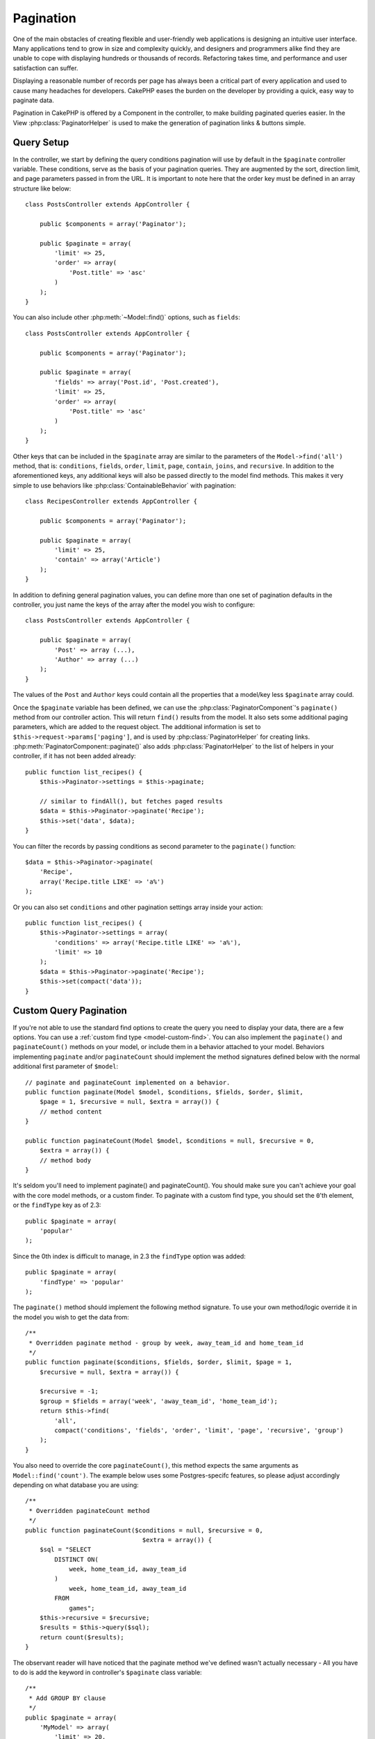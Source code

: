 Pagination
##########

.. php:class:: PaginatorComponent(ComponentCollection $collection, array $settings = array())

One of the main obstacles of creating flexible and user-friendly
web applications is designing an intuitive user interface. Many applications
tend to grow in size and complexity quickly, and designers and
programmers alike find they are unable to cope with displaying
hundreds or thousands of records. Refactoring takes time, and
performance and user satisfaction can suffer.

Displaying a reasonable number of records per page has always been
a critical part of every application and used to cause many
headaches for developers. CakePHP eases the burden on the developer
by providing a quick, easy way to paginate data.

Pagination in CakePHP is offered by a Component in the controller, to make
building paginated queries easier. In the View :php:class:`PaginatorHelper` is
used to make the generation of pagination links & buttons simple.

Query Setup
===========

In the controller, we start by defining the query conditions pagination will use
by default in the ``$paginate`` controller variable. These conditions, serve as
the basis of your pagination queries. They are augmented by the sort, direction
limit, and page parameters passed in from the URL. It is important to note
here that the order key must be defined in an array structure like below::

    class PostsController extends AppController {

        public $components = array('Paginator');

        public $paginate = array(
            'limit' => 25,
            'order' => array(
                'Post.title' => 'asc'
            )
        );
    }

You can also include other :php:meth:`~Model::find()` options, such as
``fields``::

    class PostsController extends AppController {

        public $components = array('Paginator');

        public $paginate = array(
            'fields' => array('Post.id', 'Post.created'),
            'limit' => 25,
            'order' => array(
                'Post.title' => 'asc'
            )
        );
    }

Other keys that can be included in the ``$paginate`` array are
similar to the parameters of the ``Model->find('all')`` method, that
is: ``conditions``, ``fields``, ``order``, ``limit``, ``page``, ``contain``,
``joins``, and ``recursive``. In addition to the aforementioned keys, any
additional keys will also be passed directly to the model find methods. This
makes it very simple to use behaviors like :php:class:`ContainableBehavior` with
pagination::


    class RecipesController extends AppController {

        public $components = array('Paginator');

        public $paginate = array(
            'limit' => 25,
            'contain' => array('Article')
        );
    }

In addition to defining general pagination values, you can define more than one
set of pagination defaults in the controller, you just name the keys of the
array after the model you wish to configure::

    class PostsController extends AppController {

        public $paginate = array(
            'Post' => array (...),
            'Author' => array (...)
        );
    }

The values of the ``Post`` and ``Author`` keys could contain all the properties
that a model/key less ``$paginate`` array could.

Once the ``$paginate`` variable has been defined, we can use the
:php:class:`PaginatorComponent`'s ``paginate()`` method from our controller
action. This will return ``find()`` results from the model. It also sets some
additional paging parameters, which are added to the request object. The
additional information is set to ``$this->request->params['paging']``, and is
used by :php:class:`PaginatorHelper` for creating links.
:php:meth:`PaginatorComponent::paginate()` also adds
:php:class:`PaginatorHelper` to the list of helpers in your controller, if it
has not been added already::

    public function list_recipes() {
        $this->Paginator->settings = $this->paginate;

        // similar to findAll(), but fetches paged results
        $data = $this->Paginator->paginate('Recipe');
        $this->set('data', $data);
    }

You can filter the records by passing conditions as second
parameter to the ``paginate()`` function::

    $data = $this->Paginator->paginate(
        'Recipe',
        array('Recipe.title LIKE' => 'a%')
    );

Or you can also set ``conditions`` and other pagination settings array inside
your action::

    public function list_recipes() {
        $this->Paginator->settings = array(
            'conditions' => array('Recipe.title LIKE' => 'a%'),
            'limit' => 10
        );
        $data = $this->Paginator->paginate('Recipe');
        $this->set(compact('data'));
    }

Custom Query Pagination
=======================

If you're not able to use the standard find options to create the query you need
to display your data, there are a few options. You can use a
:ref:`custom find type <model-custom-find>`. You can also implement the
``paginate()`` and ``paginateCount()`` methods on your model, or include them in
a behavior attached to your model. Behaviors implementing ``paginate`` and/or
``paginateCount`` should implement the method signatures defined below with the
normal additional first parameter of ``$model``::

    // paginate and paginateCount implemented on a behavior.
    public function paginate(Model $model, $conditions, $fields, $order, $limit,
        $page = 1, $recursive = null, $extra = array()) {
        // method content
    }

    public function paginateCount(Model $model, $conditions = null, $recursive = 0,
        $extra = array()) {
        // method body
    }

It's seldom you'll need to implement paginate() and paginateCount(). You should
make sure  you can't achieve your goal with the core model methods, or a custom
finder. To paginate with a custom find type, you should set the ``0``'th
element, or the ``findType`` key as of 2.3::

    public $paginate = array(
        'popular'
    );

Since the 0th index is difficult to manage, in 2.3 the ``findType`` option was
added::

    public $paginate = array(
        'findType' => 'popular'
    );

The ``paginate()`` method should implement the following method signature. To
use your own method/logic override it in the model you wish to get the data
from::

    /**
     * Overridden paginate method - group by week, away_team_id and home_team_id
     */
    public function paginate($conditions, $fields, $order, $limit, $page = 1,
        $recursive = null, $extra = array()) {

        $recursive = -1;
        $group = $fields = array('week', 'away_team_id', 'home_team_id');
        return $this->find(
            'all',
            compact('conditions', 'fields', 'order', 'limit', 'page', 'recursive', 'group')
        );
    }

You also need to override the core ``paginateCount()``, this method
expects the same arguments as ``Model::find('count')``. The example
below uses some Postgres-specifc features, so please adjust
accordingly depending on what database you are using::

    /**
     * Overridden paginateCount method
     */
    public function paginateCount($conditions = null, $recursive = 0,
                                    $extra = array()) {
        $sql = "SELECT
            DISTINCT ON(
                week, home_team_id, away_team_id
            )
                week, home_team_id, away_team_id
            FROM
                games";
        $this->recursive = $recursive;
        $results = $this->query($sql);
        return count($results);
    }

The observant reader will have noticed that the paginate method
we've defined wasn't actually necessary - All you have to do is add
the keyword in controller's ``$paginate`` class variable::

    /**
     * Add GROUP BY clause
     */
    public $paginate = array(
        'MyModel' => array(
            'limit' => 20,
            'order' => array('week' => 'desc'),
            'group' => array('week', 'home_team_id', 'away_team_id')
        )
    );
    /**
     * Or on-the-fly from within the action
     */
    public function index() {
        $this->Paginator->settings = array(
            'MyModel' => array(
                'limit' => 20,
                'order' => array('week' => 'desc'),
                'group' => array('week', 'home_team_id', 'away_team_id')
            )
        );
    }

In CakePHP 2.0, you no longer need to implement ``paginateCount()`` when using
group clauses. The core ``find('count')`` will correctly count the total number
of rows.

Control which fields used for ordering
======================================

By default sorting can be done with any column on a model. This is sometimes
undesirable as it can allow users to sort on un-indexed columns, or virtual
fields that can be expensive to calculate. You can use the 3rd parameter of
``PaginatorComponent::paginate()`` to restrict the columns that sorting will be
done on::

    $this->Paginator->paginate('Post', array(), array('title', 'slug'));

This would allow sorting on the title and slug columns only. A user that sets
sort to any other value will be ignored.

Limit the maximum number of rows that can be fetched
====================================================

The number of results that are fetched is exposed to the user as the
``limit`` parameter. It is generally undesirable to allow users to fetch all
rows in a paginated set. By default CakePHP limits the maximum number of rows
that can be fetched to 100. If this default is not appropriate for your
application, you can adjust it as part of the pagination options::

    public $paginate = array(
        // other keys here.
        'maxLimit' => 10
    );

If the request's limit param is greater than this value, it will be reduced to
the ``maxLimit`` value.

.. _pagination-with-get:

Pagination with GET parameters
==============================

In previous versions of CakePHP you could only generate pagination links using
named parameters. But if pages were requested with GET parameters they would
still work. For 2.0, we decided to make how you generate pagination parameters
more controlled and consistent. You can choose to use either querystring or
named parameters in the component. Incoming requests will accept only the chosen
type, and the :php:class:`PaginatorHelper` will generate links with the chosen type of
parameter::

    public $paginate = array(
        'paramType' => 'querystring'
    );

The above would enable querystring parameter parsing and generation. You can
also modify the ``$settings`` property on the PaginatorComponent::

    $this->Paginator->settings['paramType'] = 'querystring';

By default all of the typical paging parameters will be converted into GET
arguments.

.. note::

    You can run into a situation where assigning a value to a nonexistent property will throw errors::

        $this->paginate['limit'] = 10;

    will throw the error "Notice: Indirect modification of overloaded property $paginate has no effect."
    Assigning an initial value to the property solves the issue::

        $this->paginate = array();
        $this->paginate['limit'] = 10;
        //or
        $this->paginate = array('limit' => 10);

    Or just declare the property in the controller class::

        class PostsController {
            public $paginate = array();
        }

    Or use ``$this->Paginator->settings = array('limit' => 10);``

    Make sure you have added the Paginator component to your $components array if
    you want to modify the ``$settings`` property of the PaginatorComponent.

    Either of these approaches will solve the notice errors.

Out of range page requests
==========================
As of 2.3 the PaginatorComponent will throw a `NotFoundException` when trying to
access a non-existent page, i.e. page number requested is greater than total
page count.

So you could either let the normal error page be rendered or use a try catch
block and take appropriate action when a `NotFoundException` is caught::

    public function index() {
        try {
            $this->Paginator->paginate();
        } catch (NotFoundException $e) {
            //Do something here like redirecting to first or last page.
            //$this->request->params['paging'] will give you required info.
        }
    }

AJAX Pagination
===============

It's very easy to incorporate AJAX functionality into pagination.
Using the :php:class:`JsHelper` and :php:class:`RequestHandlerComponent` you can
easily add AJAX pagination to your application. See :ref:`ajax-pagination` for
more information.

Pagination in the view
======================

Check the :php:class:`PaginatorHelper` documentation for how to create links for
pagination navigation.


.. meta::
    :title lang=en: Pagination
    :keywords lang=en: order array,query conditions,php class,web applications,headaches,obstacles,complexity,programmers,parameters,paginate,designers,cakephp,satisfaction,developers
